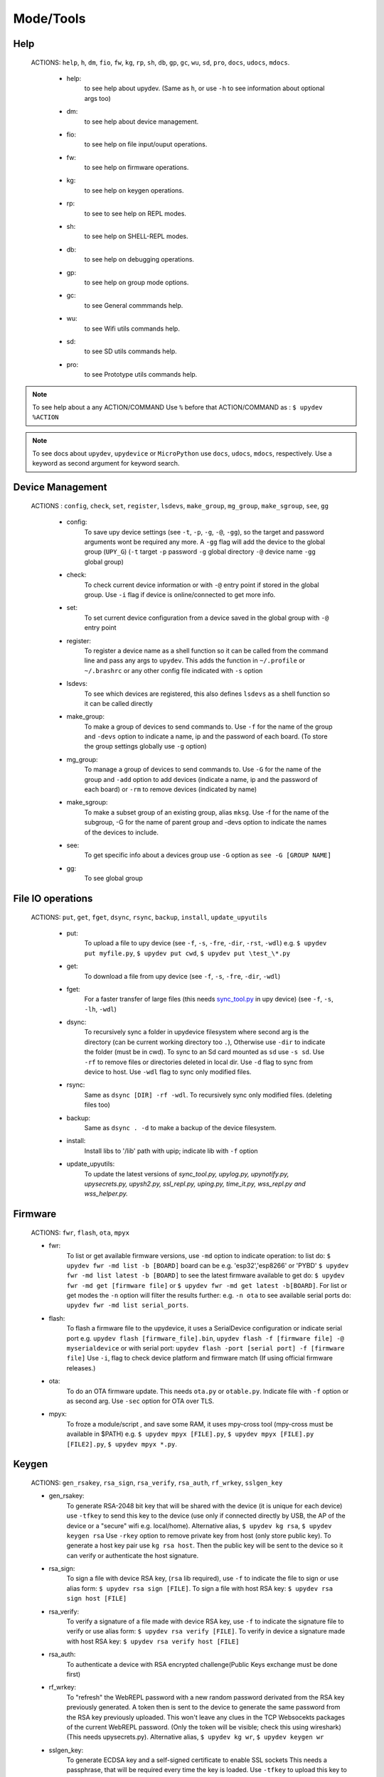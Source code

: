 Mode/Tools
==========



Help
----
  ACTIONS: ``help``, ``h``, ``dm``, ``fio``, ``fw``, ``kg``, ``rp``, ``sh``, ``db``, ``gp``, ``gc``, ``wu``, ``sd``, ``pro``, ``docs``, ``udocs``, ``mdocs``.

        - help:
              to see help about upydev. (Same as ``h``, or use ``-h`` to see information about optional args too)

        - dm:
              to see help about device management.

        - fio:
              to see help on file input/ouput operations.

        - fw:
              to see help on firmware operations.

        - kg:
              to see help on keygen operations.

        - rp:
              to see to see help on REPL modes.

        - sh:
              to see help on SHELL-REPL modes.

        - db:
              to see help on debugging operations.

        - gp:
              to see help on group mode options.

        - gc:
              to see General commmands help.

        - wu:
              to see Wifi utils commands help.

        - sd:
              to see SD utils commands help.

        - pro:
              to see Prototype utils commands help.

.. note::

          To see help about a any ACTION/COMMAND
          Use ``%`` before that ACTION/COMMAND as : ``$ upydev %ACTION``


.. note::

         To see docs about ``upydev``, ``upydevice`` or ``MicroPython`` use ``docs``, ``udocs``,
         ``mdocs``, respectively. Use a keyword as second argument for keyword search.



Device Management
-----------------

    ACTIONS : ``config``, ``check``, ``set``, ``register``, ``lsdevs``, ``make_group``, ``mg_group``, ``make_sgroup``, ``see``, ``gg``


      - config:
          To save upy device settings (see ``-t``, ``-p``, ``-g``, ``-@``, ``-gg``), so the target and password arguments wont be required any more. A ``-gg`` flag will add the device to the global group (``UPY_G``)
          (``-t`` target ``-p`` password ``-g`` global directory ``-@`` device name ``-gg`` global group)


      - check:
          To check current device information or with ``-@`` entry point if stored in the global group. Use ``-i`` flag if device is online/connected to get more info.

      - set:
          To set current device configuration from a device saved in the global group with ``-@`` entry point

      - register:
          To register a device name as a shell function so it can be called from the command line and pass any args to ``upydev``. This adds the function in ``~/.profile`` or ``~/.brashrc`` or any other config file indicated with ``-s`` option

      - lsdevs:
          To see which devices are registered, this also defines ``lsdevs`` as a shell function so it can be called directly

      - make_group:
          To make a group of devices to send commands to. Use ``-f`` for the name of the group and ``-devs`` option to indicate a name, ip and the password of each board. (To store the group settings globally use ``-g`` option)

      - mg_group:
          To manage a group of devices to send commands to. Use ``-G`` for the name
          of the group and ``-add`` option to add devices (indicate a name, ip and the
          password of each board) or ``-rm`` to remove devices (indicated by name)

      - make_sgroup:
          To make a subset group of an existing group, alias ``mksg``.  Use -f for the name
          of the subgroup, -G for the name of parent group and -devs option to indicate the names
          of the devices to include.

      - see:
          To get specific info about a devices group use ``-G`` option as ``see -G [GROUP NAME]``

      - gg:
          To see global group



File IO operations
------------------

    ACTIONS: ``put``, ``get``, ``fget``, ``dsync``, ``rsync``, ``backup``, ``install``, ``update_upyutils``


      - put:
          To upload a file to upy device (see ``-f``, ``-s``, ``-fre``, ``-dir``, ``-rst``, ``-wdl``)
          e.g. ``$ upydev put myfile.py``, ``$ upydev put cwd``, ``$ upydev put \test_\*.py``

      - get:
          To download a file from upy device (see ``-f``, ``-s``, ``-fre``, ``-dir``, ``-wdl``)

      - fget:
          For a faster transfer of large files (this needs `sync_tool.py <https://upydev.readthedocs.io/en/latest/upyutilsinfo.html>`_ in upy device) (see ``-f``, ``-s``, ``-lh``, ``-wdl``)

      - dsync:
          To recursively sync a folder in upydevice filesystem
          where second arg is the directory (can be current working directory too ``.``),
          Otherwise use ``-dir`` to indicate the folder (must be in cwd).
          To sync to an Sd card mounted as ``sd`` use ``-s sd``.
          Use ``-rf`` to remove files or directories deleted in local dir.
          Use ``-d`` flag to sync from device to host.
          Use ``-wdl`` flag to sync only modified files.

      - rsync:
          Same as ``dsync [DIR] -rf -wdl``. To recursively sync only modified files. (deleting files too)

      - backup:
          Same as ``dsync . -d`` to make a backup of the device filesystem.

      - install:
          Install libs to '/lib' path with upip; indicate lib with ``-f`` option

      - update_upyutils:
          To update the latest versions of *sync_tool.py, upylog.py,
          upynotify.py, upysecrets.py, upysh2.py, ssl_repl.py, uping.py, time_it.py,
          wss_repl.py and wss_helper.py.*


Firmware
--------

    ACTIONS: ``fwr``, ``flash``, ``ota``, ``mpyx``


    - fwr:
        To list or get available firmware versions, use ``-md`` option to indicate operation:
        to list do: ``$ upydev fwr -md list -b [BOARD]`` board can be e.g. 'esp32','esp8266' or 'PYBD'
        ``$ upydev fwr -md list latest -b [BOARD]`` to see the latest firmware available
        to get do: ``$ upydev fwr -md get [firmware file]`` or ``$ upydev fwr -md get latest -b[BOARD]``. For list or get modes the ``-n`` option will filter the results further: e.g. ``-n ota``
        to see available serial ports do: ``upydev fwr -md list serial_ports``.

    - flash:
        To flash a firmware file to the upydevice, it uses a SerialDevice configuration or indicate serial port
        e.g. ``upydev flash [firmware_file].bin``, ``upydev flash -f [firmware file] -@ myserialdevice``
        or with serial port: ``upydev flash -port [serial port] -f [firmware file]``
        Use ``-i``, flag to check device platform and firmware match (If using official firmware releases.)

    - ota:
        To do an OTA firmware update. This needs ``ota.py`` or ``otable.py``. Indicate file with ``-f``
        option or as second arg. Use ``-sec`` option for OTA over TLS.

    - mpyx:
        To froze a module/script , and save some RAM, it uses mpy-cross tool (mpy-cross must be available in $PATH)
        e.g. ``$ upydev mpyx [FILE].py``,
        ``$ upydev mpyx [FILE].py [FILE2].py``,
        ``$ upydev mpyx *.py``.


Keygen
------


    ACTIONS: ``gen_rsakey``, ``rsa_sign``, ``rsa_verify``, ``rsa_auth``, ``rf_wrkey``, ``sslgen_key``



    - gen_rsakey:
        To generate RSA-2048 bit key that will be shared with the device
        (it is unique for each device) use ``-tfkey`` to send this key to the
        device (use only if connected directly by USB, the AP of the device or a
        "secure" wifi e.g. local/home). Alternative alias, ``$ upydev kg rsa``,
        ``$ upydev keygen rsa``
        Use ``-rkey`` option to remove private key from host (only store public key).
        To generate a host key pair use ``kg rsa host``. Then the public key will be sent
        to the device so it can verify or authenticate the host signature.

    - rsa_sign:
        To sign a file with device RSA key, (``rsa`` lib required), use ``-f`` to indicate the file to sign or use alias form: ``$ upydev rsa sign [FILE]``.
        To sign a file with host RSA key: ``$ upydev rsa sign host [FILE]``

    - rsa_verify:
        To verify a signature of a file made with device RSA key, use ``-f`` to indicate the signature file to verify or use alias form: ``$ upydev rsa verify [FILE]``.
        To verify in device a signature made with host RSA key: ``$ upydev rsa verify host [FILE]``

    - rsa_auth:
        To authenticate a device with RSA encrypted challenge(Public Keys exchange must be done first)

    - rf_wrkey:
        To "refresh" the WebREPL password with a new random password derivated from
        the RSA key previously generated. A token then is sent to the device to generate
        the same password from the RSA key previously uploaded. This won't leave
        any clues in the TCP Websocekts packages of the current WebREPL password.
        (Only the token will be visible; check this using wireshark)
        (This needs upysecrets.py).
        Alternative alias, ``$ upydev kg wr``, ``$ upydev keygen wr``

    - sslgen_key:
        To generate ECDSA key and a self-signed certificate to enable SSL sockets
        This needs a passphrase, that will be required every time the key is loaded.
        Use ``-tfkey`` to upload this key to the device
        (use only if connected directly by USB, the AP of the device or a
        "secure" wifi e.g. local/home).
        Use ``-to [serial devname]`` flag with ``-tfkey`` to transfer keys by USB/Serial.
        Alternative alias, ``$ upydev kg ssl``, ``$ upydev keygen ssl``


REPL
-----

    ACTIONS: ``repl``, ``rpl``, ``wrepl``, ``wssrepl``, ``srepl``

    - repl/rpl:
          To enter one of the following depending of upydevice type:
            * WebSocketDevice --> wrepl/wssrepl (with ``-wss`` flag)
            * SerialDeivce --> srepl

    - wrepl:
          To enter the terminal WebREPL; CTRL-x to exit, CTRL-d to do soft reset
          To see more keybindings info do CTRL-k

    - wssrepl:
          To enter the terminal WebSecureREPL; CTRL-x to exit, CTRL-d to do soft reset
          To see more keybindings info do CTRL-k. REPL over WebSecureSockets (This needs use of
          ``sslgen_key -tfkey``, ``update_upyutils`` and enable WebSecureREPL in the device
          ``import wss_repl;wss_repl.start(ssl=True)``)

    - srepl:
          To enter the terminal serial repl using picocom, indicate port by -port option
          (to exit do CTRL-a, CTRL-x)



SHELL-REPL
----------

    ACTIONS: ``shell``, ``shl``, ``ssl_wrepl``, ``ssl``, ``sh_srepl``, ``shr``, ``wssl``, ``set_wss``, ``ble``, ``jupyterc``


    - shell/shl:
        To enter one of the following SHELL-REPLS depending of upydevice type.

        - WebSocketDevice --> ssl_wrepl/wssl (with ``-wss`` flag)
        - SerialDeivce --> sh_repl/shr
        - BleDevice --> ble

      e.g. ``$ upydev shl``, ``$ upydev shl@mydevice``

      It has autocompletion on TAB for available devices.

    - ssl_wrepl:
          To enter the terminal SSLWebREPL a E2EE wrepl/shell terminal over SSL sockets;
          CTRL-x to exit, CTRL-u to toggle encryption mode (enabled by default)
          To see more keybindings info do CTRL-k. By default resets after exit,
          use ``-rkey`` option to refresh the WebREPL password with a new random password,
          after exit.This passowrd will be stored in the working directory or in global directory with
          ``-g`` option. (This mode needs *ssl_repl.py, upysecrets.py* for ``-rfkey``)

          Use ``-nem`` option to use just WebREPL (websockets without encryption for esp8266)
          Use ``-zt [HOST ZEROTIER IP/BRIDGE IP]`` option to for devices connected through zerotier network.
          (this can be avoided adding the ``-zt [HOST ZEROTIER IP/BRIDGE IP]`` option when configuring a device)

    - ssl:
          Alias of ``ssl_wrepl``. To access ssl_wrepl in a 'ssh' style command to be used like e.g.:
          ``$ upydev ssl@192.168.1.42`` or if a device is stored in the global group called ``UPY_G``
          the device can be accessed as ``$ upydev ssl@foo_device``

    - sh_srepl:
          To enter the serial terminal SHELL-REPL; CTRL-x to exit,
          To see more keybindings info do CTRL-k.
          By default resets after exit.

          To access without previous configuration: ``$ upydev sh_srepl -port [serial port] -b [baudrate]``
          (default baudrate is 115200)

          To access with previous configuration.
          > ``sh_srepl`` (if device configured in current working directory)
          > ``sh_srepl -@ foo_device`` (if ``foo_device`` is configured in global group ``UPY_G``)

    - shr:
          Alias of ``sh_srepl``
          To access the serial terminal SHELL-REPL in a 'ssh' style command to be used like e.g.:
          ``$ upydev shr@/dev/tty.usbmodem3370377430372`` or if a device is stored in the global group called ``UPY_G``
          The device can be accessed as ``$ upydev shr@foo_device`` (if ``foo_device`` is configured in global group ``UPY_G``)

    - wssl:
          To access ``ssl_wrepl`` if WebSecureREPL is enabled in a 'ssh' style command to be used like e.g.:
          ``$ upydev wssl@192.168.1.42`` or if a device is stored in a global group called ``UPY_G``
          the device can be accessed as ``$ upydev wssl@foo_device`` (if ``foo_device`` is configured in global group ``UPY_G``)

    - set_wss:
          To toggle between WebSecureREPL and WebREPL, to enable WebSecureREPL do ``$ upydev set_wss``, to disable ``$ upydev set_wss -wss``

    - ble:
          To access the terminal BleSHELL-REPL (if BleREPL enabled) in a 'ssh' style command to be used like e.g.:
          ``$ upydev ble@[UUID]``` or if a device is stored in a global group called ``UPY_G``
          The device can be accessed as ``$ upydev ble@foo_device`` (if ``foo_device`` is configured in global group ``UPY_G``)

    - jupyterc:
          To run MicroPython upydevice kernel for jupyter console, CTRL-D to exit,
          %%lsmagic to see magic commands and how to connect to a
          device either WebREPL (%%websocketconnect) or Serial connection (%%serialconnect).
          Hit tab to autcomplete magic commands, and MicroPython/Python code.
          (This needs jupyter and MicroPython upydevice kernel to be installed)


Debugging
---------


    ACTIONS: ``ping``, ``probe``, ``scan``, ``run``, ``timeit``, ``diagnose``, ``errlog``, ``stream_test``, ``sysctl``, ``log``, ``debug``, ``pytest-setup``, ``pytest``

       - ping:
              pings the target to see if it is reachable, CTRL-C to stop

       - probe:
              To test if a device is reachable, use ``-gg`` flag for global group and ``-devs``
              to filter which ones.
       - scan:
              To scan for devices, use with ``-sr`` for serial, ``-nt`` for network, or -bl for bluetooth low energy,
              if no flag provided it will do all three scans.

       - run :
              Same as ``import [SCRIPT]``, where ``[SCRIPT]`` is indicated as second argument or by ``-f`` option
              (script must be in upydevice or in sd card indicated by ``-s`` option
              and the sd card must be already mounted as 'sd').
              *Supports CTRL-C to stop the execution and exits nicely.*
              e.g. ``$ upydev run myscript.py``

       - timeit:
                To measure execution time of a module/script indicated as second argument or by ``-f`` option
                This is an implementation of https://github.com/peterhinch/micropython-samples/tree/master/timed_function
                e.g. ``$ upydev timeit myscript.py``

       - diagnose:
                To make a diagnostic test of the device (sends useful to commands
                to get device state info), to save report to file see ``-rep``, use ``-n`` to save
                the report with a custom name (automatic name is "upyd_ID_DATETIME.txt")
                Use ``-md local`` option if connected to esp AP.

       - errlog:
                If 'error.log' is present in the upydevice, this shows the content
                same as ``$ upydev "cat('error.log')"``, if 'error.log' in sd use ``-s sd``

       - stream_test:
                To test download speed (from device to host). Default test is 10 MB of
                random bytes are sent in chunks of 20 kB and received in chunks of 32 kB.
                To change test parameters use ``-chunk_tx``, ``-chunk_rx``, and ``-total_size``.

       - sysctl :
                To start/stop a script without following the output. To follow initiate
                wrepl/srepl as normal, and exit with CTRL-x (webrepl) or CTRL-A,X (srepl)
                TO START: use ``-start`` [SCRIPT_NAME], TO STOP: use ``-stop`` [SCRIPT_NAME]

       - log:
              To log the output of a upydevice script, indicate script with ``-f`` option, and
              the sys.stdout log level and file log level with ``-dslev`` and ``-dflev`` (defaults
              are debug for sys.stdout and error for file). To log in background use -daemon
              option, then the log will be redirected to a file with level ``-dslev``.
              To stop the 'daemon' log mode use -stopd and indicate script with ``-f`` option.
              'Normal' file log and 'Daemon' file log are under .upydev_logs folder in $HOME
              directory, named after the name of the script. To follow an on going 'daemon'
              mode log, use ``-follow`` option and indicate the script with ``-f`` option.

       - debug:
              To execute a local script line by line in the target upydevice, use ``-f`` option
              to indicate the file. To enter next line press ENTER, to finish PRESS C
              then ENTER. To break a while loop do CTRL+C.

       - pytest-setup:
              To set ``pytest.ini`` and ``conftest.py`` in current working directory to enable selection
              of specific device with ``-@`` entry point.

       - pytest:
              To run upydevice test with pytest, do ``$ upydev pytest-setup`` first.
              e.g. ``$ upydev pytest mydevicetest.py``


Group Mode
----------

    OPTIONS: ``-G``, ``-GP``


    To send a command to multiple devices in a group (made with make_group command)

    To target specific devices within a group add ``-devs`` option as ``-devs [DEV NAME] [DEV NAME] ...``
    or use ``-@ [DEV NAME] [DEV NAME] ...`` which has autocompletion on tab and accepts group names, \* wildcards or brace expansion.

    e.g. ``$ upydev check -@ esp\*``, ``$ upydev check -@ esp{1..3}``

.. note::
    *upydev will use local working directory  group configuration unless it does
    not find any or manually indicated with -g option*



COMMAND MODE OPTION:
    -G :
      ``$ upydev ACTION -G GROUPNAME [opts]`` or ``$ upydev ACTION -gg [opts]`` for global group.
      This sends the command to one device at a time

    -GP:
      ``$ upydev ACTION -GP GROUPNAME [opts]`` or ``$ upydev ACTION -ggp [opts]`` for global group.
      For parallel/non-blocking command execution using multiprocessing
